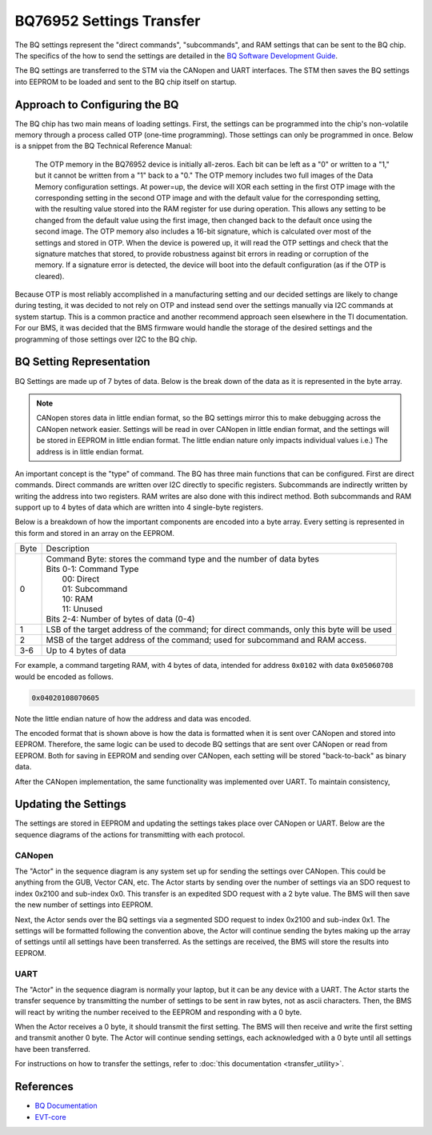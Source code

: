 =========================
BQ76952 Settings Transfer
=========================

The BQ settings represent the "direct commands", "subcommands", and RAM
settings that can be sent to the BQ chip. The specifics of the how to send
the settings are detailed in the
`BQ Software Development Guide <https://www.ti.com/lit/an/sluaa11b/sluaa11b.pdf>`_.

The BQ settings are transferred to the STM via the CANopen and UART interfaces.
The STM then saves the BQ settings into EEPROM to be loaded and sent to the BQ
chip itself on startup.

Approach to Configuring the BQ
==============================

The BQ chip has two main means of loading settings. First, the settings can
be programmed into the chip's non-volatile memory through a process called
OTP (one-time programming). Those settings can only be programmed in once.
Below is a snippet from the BQ Technical Reference Manual:

    The OTP memory in the BQ76952 device is initially all-zeros. Each bit can be
    left as a "0" or written to a "1," but it cannot be written from a "1" back
    to a "0." The OTP memory includes two full images of the Data Memory
    configuration settings. At power=up, the device will XOR each setting in the
    first OTP image with the corresponding setting in the second OTP image and
    with the default value for the corresponding setting, with the resulting
    value stored into the RAM register for use during operation. This allows any
    setting to be changed from the default value using the first image, then
    changed back to the default once using the second image. The OTP memory also
    includes a 16-bit signature, which is calculated over most of the settings
    and stored in OTP. When the device is powered up, it will read the OTP
    settings and check that the signature matches that stored, to provide
    robustness against bit errors in reading or corruption of the memory. If a
    signature error is detected, the device will boot into the default
    configuration (as if the OTP is cleared).

Because OTP is most reliably accomplished in a manufacturing setting and our
decided settings are likely to change during testing, it was decided to not rely
on OTP and instead send over the settings manually via I2C commands at system
startup. This is a common practice and another recommend approach seen elsewhere
in the TI documentation. For our BMS, it was decided that the BMS firmware would
handle the storage of the desired settings and the programming of those settings
over I2C to the BQ chip.

BQ Setting Representation
=========================

BQ Settings are made up of 7 bytes of data. Below is the break down of the
data as it is represented in the byte array.

.. note::
   CANopen stores data in little endian format, so the BQ settings mirror
   this to make debugging across the CANopen network easier. Settings will
   be read in over CANopen in little endian format, and the settings will be
   stored in EEPROM in little endian format. The little endian nature only
   impacts individual values i.e.) The address is in little endian format.

An important concept is the "type" of command. The BQ has three main functions
that can be configured. First are direct commands. Direct commands are written
over I2C directly to specific registers. Subcommands are indirectly written by
writing the address into two registers. RAM writes are also done with this
indirect method. Both subcommands and RAM support up to 4 bytes of data which
are written into 4 single-byte registers.

Below is a breakdown of how the important components are encoded into a byte
array. Every setting is represented in this form and stored in an array on the
EEPROM.

====    ==================================================================
Byte    Description
----    ------------------------------------------------------------------
0       | Command Byte: stores the command type and the number of data bytes
        | Bits 0-1: Command Type
        |   00: Direct
        |   01: Subcommand
        |   10: RAM
        |   11: Unused
        | Bits 2-4: Number of bytes of data (0-4)
1       LSB of the target address of the command; for direct commands, only
        this byte will be used
2       MSB of the target address of the command; used for subcommand and RAM
        access.
3-6     Up to 4 bytes of data
====    ==================================================================

For example, a command targeting RAM, with 4 bytes of data, intended for
address ``0x0102`` with data ``0x05060708`` would be encoded as follows.

.. code-block::

   0x04020108070605

Note the little endian nature of how the address and data was encoded.

The encoded format that is shown above is how the data is formatted when
it is sent over CANopen and stored into EEPROM. Therefore, the same logic
can be used to decode BQ settings that are sent over CANopen or read from
EEPROM. Both for saving in EEPROM and sending over CANopen, each
setting will be stored "back-to-back" as binary data.

After the CANopen implementation, the same functionality was implemented over
UART. To maintain consistency,

Updating the Settings
=====================

The settings are stored in EEPROM and updating the settings takes place over
CANopen or UART. Below are the sequence diagrams of the actions for transmitting
with each protocol.

CANopen
-------

.. image:: ../_static/images/bq_settings_update_sequence_canopen.png
   :width: 600
   :align: center

The "Actor" in the sequence diagram is any system set up for sending the
settings over CANopen. This could be anything from the GUB, Vector CAN, etc.
The Actor starts by sending over the number of settings via an SDO request
to index 0x2100 and sub-index 0x0. This transfer is an expedited SDO request
with a 2 byte value. The BMS will then save the new number of settings into
EEPROM.

Next, the Actor sends over the BQ settings via a segmented SDO request
to index 0x2100 and sub-index 0x1. The settings will be formatted following
the convention above, the Actor will continue sending the bytes making up
the array of settings until all settings have been transferred. As the settings
are received, the BMS will store the results into EEPROM.

UART
----

.. image:: ../_static/images/bq_settings_update_sequence_uart.png
   :width: 600
   :align: center

The "Actor" in the sequence diagram is normally your laptop, but it can be any
device with a UART. The Actor starts the transfer sequence by transmitting the
number of settings to be sent in raw bytes, not as ascii characters. Then, the
BMS will react by writing the number received to the EEPROM and responding with
a 0 byte.

When the Actor receives a 0 byte, it should transmit the first setting. The BMS
will then receive and write the first setting and transmit another 0 byte. The
Actor will continue sending settings, each acknowledged with a 0 byte until all
settings have been transferred.

For instructions on how to transfer the settings, refer to
:doc:`this documentation <transfer_utility>`.

References
==========

* `BQ Documentation <https://www.ti.com/product/BQ76952>`_
* `EVT-core <https://evt-core.readthedocs.io/en/latest/>`_
